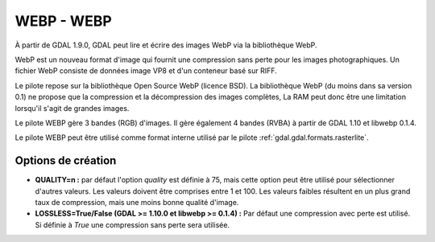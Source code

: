 .. _`gdal.gdal.formats.webp`:

============
WEBP - WEBP
============

À partir de GDAL 1.9.0, GDAL peut lire et écrire des images WebP via la bibliothèque 
WebP.

WebP est un nouveau format d'image qui fournit une compression sans perte pour 
les images photographiques. Un fichier WebP consiste de données image VP8 et 
d'un conteneur basé sur RIFF.

Le pilote repose sur la bibliothèque Open Source WebP (licence BSD). La 
bibliothèque WebP (du moins dans sa version 0.1) ne propose que la compression et 
la décompression des images complètes, La RAM peut donc  être une limitation
lorsqu'il s'agit de grandes images.

Le pilote WEBP gère 3 bandes (RGB) d'images. Il gère également 4 bandes (RVBA) 
à partir de GDAL 1.10 et libwebp 0.1.4.

Le pilote WEBP peut être utilisé comme format interne utilisé par le pilote 
:ref:`gdal.gdal.formats.rasterlite`.

.. versionadded:: 1.10 Les métadonnées XMP peuvent être extraites du fichier 
   et seront stockées comme contenu brute XML dans le domaine de métadonnées 
   xml:XMP.

Options de création
====================

* **QUALITY=n :** par défaut l'option *quality* est définie à 75, mais cette option 
  peut être utilisé pour sélectionner d'autres valeurs. Les valeurs doivent être 
  comprises entre 1 et 100. Les valeurs faibles résultent en un plus grand taux 
  de compression, mais une moins bonne qualité d'image.
* **LOSSLESS=True/False (GDAL >= 1.10.0 et libwebp >= 0.1.4) :** Par défaut une 
  compression avec perte est utilisé. Si définie à *True* une compression sans 
  perte sera utilisée.

.. seealso::

  * `Home page WebP <http://code.google.com/intl/fr/speed/webp/>`_

.. yjacolin at free.fr, Yves Jacolin - 2013/01/24 (trunk 25229)

